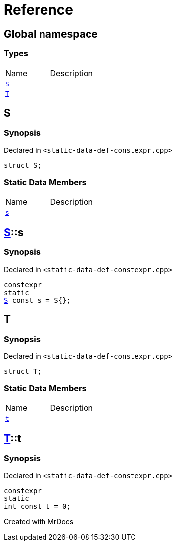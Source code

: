 = Reference
:mrdocs:

[#index]

== Global namespace

===  Types
[cols=2,separator=¦]
|===
¦Name ¦Description
¦xref:S.adoc[`S`]  ¦

¦xref:T.adoc[`T`]  ¦

|===


[#S]

== S



=== Synopsis

Declared in `<static-data-def-constexpr.cpp>`

[source,cpp,subs="verbatim,macros,-callouts"]
----
struct S;
----

===  Static Data Members
[cols=2,separator=¦]
|===
¦Name ¦Description
¦xref:S/s.adoc[`s`]  ¦

|===



:relfileprefix: ../
[#S-s]

== xref:S.adoc[pass:[S]]::s



=== Synopsis

Declared in `<static-data-def-constexpr.cpp>`

[source,cpp,subs="verbatim,macros,-callouts"]
----
constexpr
static
xref:S.adoc[S] const s = S{};
----



[#T]

== T



=== Synopsis

Declared in `<static-data-def-constexpr.cpp>`

[source,cpp,subs="verbatim,macros,-callouts"]
----
struct T;
----

===  Static Data Members
[cols=2,separator=¦]
|===
¦Name ¦Description
¦xref:T/t.adoc[`t`]  ¦

|===



:relfileprefix: ../
[#T-t]

== xref:T.adoc[pass:[T]]::t



=== Synopsis

Declared in `<static-data-def-constexpr.cpp>`

[source,cpp,subs="verbatim,macros,-callouts"]
----
constexpr
static
int const t = 0;
----



Created with MrDocs

